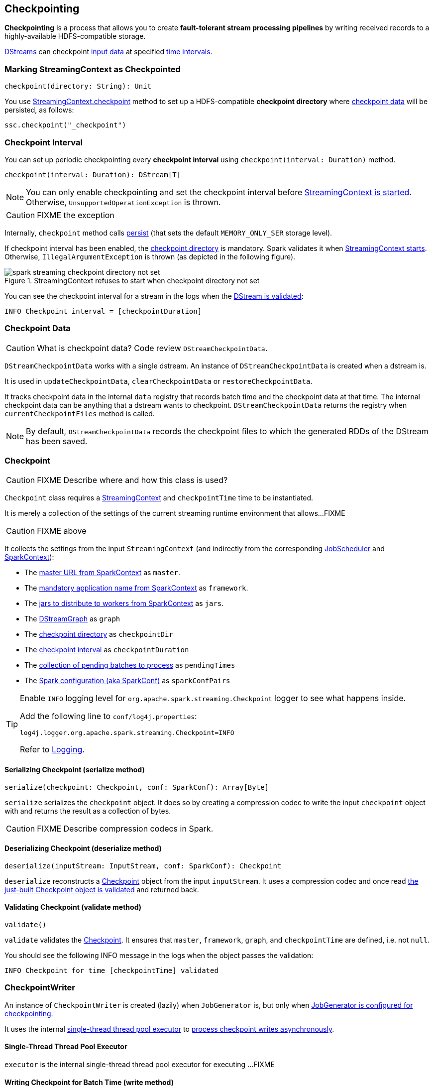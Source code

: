 == Checkpointing

*Checkpointing* is a process that allows you to create *fault-tolerant stream processing pipelines* by writing received records to a highly-available HDFS-compatible storage.

link:spark-streaming-dstreams.adoc[DStreams] can checkpoint <<checkpoint-data, input data>> at specified <<checkpoing-interval, time intervals>>.

=== [[streamingcontext-checkpoint]] Marking StreamingContext as  Checkpointed

[source, scala]
----
checkpoint(directory: String): Unit
----

You use link:spark-streaming-streamingcontext.adoc#checkpoint[StreamingContext.checkpoint] method to set up a HDFS-compatible *checkpoint directory* where <<checkpoint-data, checkpoint data>> will be persisted, as follows:

[source, scala]
----
ssc.checkpoint("_checkpoint")
----

=== [[checkpoing-interval]] Checkpoint Interval

You can set up periodic checkpointing every *checkpoint interval* using `checkpoint(interval: Duration)` method.

[source, scala]
----
checkpoint(interval: Duration): DStream[T]
----

NOTE: You can only enable checkpointing and set the checkpoint interval before link:spark-streaming-streamingcontext.adoc#start[StreamingContext is started]. Otherwise, `UnsupportedOperationException` is thrown.

CAUTION: FIXME the exception

Internally, `checkpoint` method calls link:spark-streaming-dstreams.adoc#cache-persist[persist] (that sets the default `MEMORY_ONLY_SER` storage level).

If checkpoint interval has been enabled, the <<streamingcontext-checkpoint, checkpoint directory>> is mandatory. Spark validates it when link:spark-streaming-streamingcontext.adoc#start[StreamingContext starts]. Otherwise, `IllegalArgumentException` is thrown  (as depicted in the following figure).

.StreamingContext refuses to start when checkpoint directory not set
image::images/spark-streaming-checkpoint-directory-not-set.png[align="center"]

You can see the checkpoint interval for a stream in the logs when the link:spark-streaming-dstreams.adoc#validateAtStart[DStream is validated]:

```
INFO Checkpoint interval = [checkpointDuration]
```

=== [[checkpoint-data]] Checkpoint Data

CAUTION: What is checkpoint data? Code review `DStreamCheckpointData`.

`DStreamCheckpointData` works with a single dstream. An instance of `DStreamCheckpointData` is created when a dstream is.

It is used in `updateCheckpointData`, `clearCheckpointData` or `restoreCheckpointData`.

It tracks checkpoint data in the internal `data` registry that records batch time and the checkpoint data at that time. The internal checkpoint data can be anything that a dstream wants to checkpoint. `DStreamCheckpointData` returns the registry when `currentCheckpointFiles` method is called.

NOTE: By default, `DStreamCheckpointData` records the checkpoint files to which the generated RDDs of the DStream has been saved.

=== [[Checkpoint]] Checkpoint

CAUTION: FIXME Describe where and how this class is used?

`Checkpoint` class requires a link:spark-streaming-streamingcontext.adoc[StreamingContext] and `checkpointTime` time to be instantiated.

It is merely a collection of the settings of the current streaming runtime environment that allows...FIXME

CAUTION: FIXME above

It collects the settings from the input `StreamingContext` (and indirectly from the corresponding link:spark-streaming-jobscheduler.adoc[JobScheduler] and link:spark-sparkcontext.adoc[SparkContext]):

* The link:spark-sparkcontext.adoc#master-url[master URL from SparkContext] as `master`.
* The link:spark-sparkcontext.adoc#application-name[mandatory application name from SparkContext] as `framework`.
* The link:spark-sparkcontext.adoc#jars[jars to distribute to workers from SparkContext] as `jars`.
* The link:spark-streaming-dstreamgraph.adoc[DStreamGraph] as `graph`
* The link:spark-streaming-streamingcontext.adoc#checkpoint-directory[checkpoint directory] as `checkpointDir`
* The link:spark-streaming-streamingcontext.adoc#checkpoint-interval[checkpoint interval] as `checkpointDuration`
* The link:spark-streaming-jobscheduler.adoc#getPendingTimes[collection of pending batches to process] as `pendingTimes`
* The link:spark-sparkcontext.adoc#spark-configuration[Spark configuration (aka SparkConf)] as `sparkConfPairs`

[TIP]
====
Enable `INFO` logging level for `org.apache.spark.streaming.Checkpoint` logger to see what happens inside.

Add the following line to `conf/log4j.properties`:

```
log4j.logger.org.apache.spark.streaming.Checkpoint=INFO
```

Refer to link:spark-logging.adoc[Logging].
====

==== [[Checkpoint-serialize]] Serializing Checkpoint (serialize method)

[source, scala]
----
serialize(checkpoint: Checkpoint, conf: SparkConf): Array[Byte]
----

`serialize` serializes the `checkpoint` object. It does so by creating a compression codec to write the input `checkpoint` object with and returns the result as a collection of bytes.

CAUTION: FIXME Describe compression codecs in Spark.

==== [[Checkpoint-deserialize]] Deserializing Checkpoint (deserialize method)

[source, scala]
----
deserialize(inputStream: InputStream, conf: SparkConf): Checkpoint
----

`deserialize` reconstructs a <<Checkpoint, Checkpoint>> object from the input `inputStream`. It uses a compression codec and once read <<Checkpoint-validate, the just-built Checkpoint object is validated>> and returned back.

==== [[Checkpoint-validate]] Validating Checkpoint (validate method)

[source, scala]
----
validate()
----

`validate` validates the <<Checkpoint, Checkpoint>>. It ensures that `master`, `framework`, `graph`, and `checkpointTime` are defined, i.e. not `null`.

You should see the following INFO message in the logs when the object passes the validation:

```
INFO Checkpoint for time [checkpointTime] validated
```

=== [[CheckpointWriter]] CheckpointWriter

An instance of `CheckpointWriter` is created (lazily) when `JobGenerator` is, but only when link:spark-streaming-jobgenerator.adoc#shouldCheckpoint[JobGenerator is configured for checkpointing].

It uses the internal <<CheckpointWriter-executor, single-thread thread pool executor>> to <<CheckpointWriteHandler, process checkpoint writes asynchronously>>.

==== [[CheckpointWriter-executor]] Single-Thread Thread Pool Executor

`executor` is the internal single-thread thread pool executor for executing ...FIXME

==== [[CheckpointWriter-write]] Writing Checkpoint for Batch Time (write method)

[source, scala]
----
write(checkpoint: Checkpoint, clearCheckpointDataLater: Boolean): Unit
----

`write` method <<Checkpoint-serialize, serializes the checkpoint object>> and passes the serialized form to <<CheckpointWriteHandler, CheckpointWriteHandler>> to write asynchronously (i.e. on a separate thread) using <<CheckpointWriter-executor, single-thread thread pool executor>>.

NOTE: It is called when link:spark-streaming-jobgenerator.adoc#checkpointing[checkpointing is enabled] and link:spark-streaming-jobgenerator.adoc#DoCheckpoint[JobGenerator processes a DoCheckpoint event].

You should see the following INFO message in the logs:

```
INFO Submitted checkpoint of time [checkpoint.checkpointTime] writer queue
```

If the asynchronous checkpoint write fails, you should see the following ERROR in the logs:

```
ERROR Could not submit checkpoint task to the thread pool executor
```

=== [[CheckpointWriteHandler]] CheckpointWriteHandler

`CheckpointWriteHandler` is an internal thread of execution that...

NOTE: It is used by ... when ...

CAUTION: FIXME
